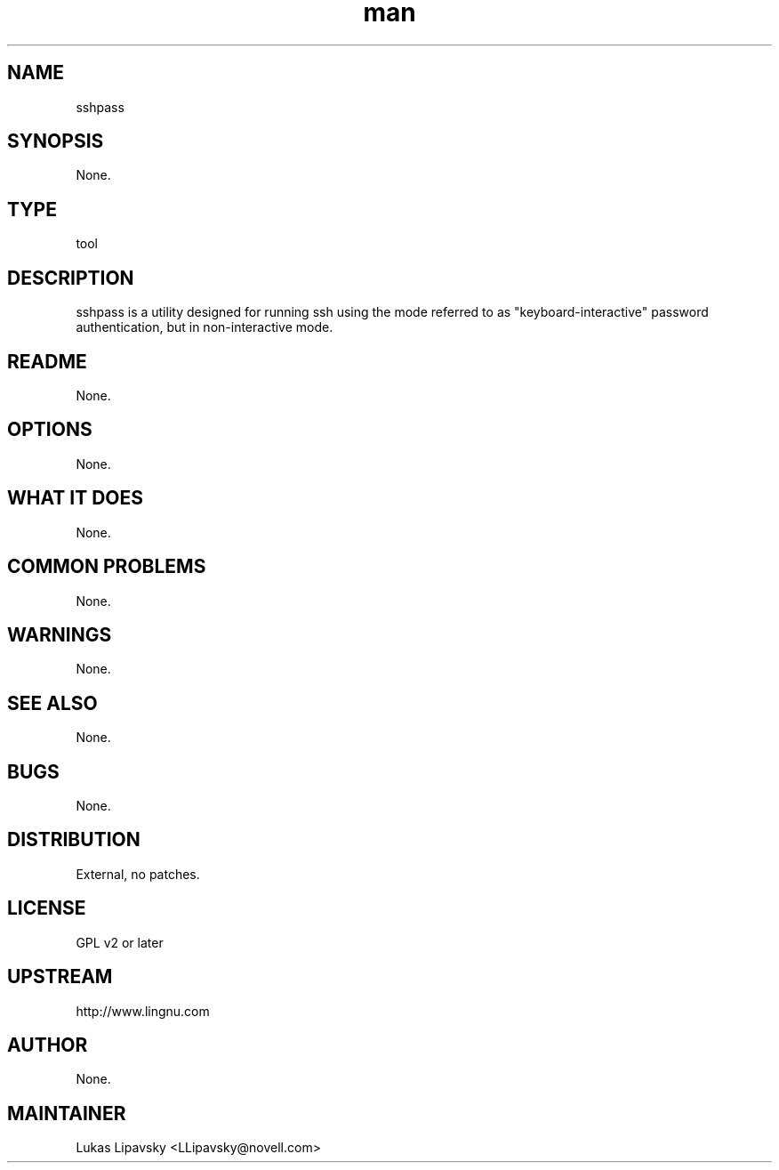 ." Manpage for sshpass.
." Contact David Mulder <dmulder@novell.com> to correct errors or typos.
.TH man 8 "21 Oct 2011" "1.0" "sshpass man page"
.SH NAME
sshpass
.SH SYNOPSIS
None.
.SH TYPE
tool
.SH DESCRIPTION
sshpass is a utility designed for running ssh using the mode referred to as "keyboard-interactive" password authentication, but in non-interactive mode.
.SH README
None.
.SH OPTIONS
None.
.SH WHAT IT DOES
None.
.SH COMMON PROBLEMS
None.
.SH WARNINGS
None.
.SH SEE ALSO
None.
.SH BUGS
None.
.SH DISTRIBUTION
External, no patches.
.SH LICENSE
GPL v2 or later
.SH UPSTREAM
http://www.lingnu.com
.SH AUTHOR
None.
.SH MAINTAINER
Lukas Lipavsky <LLipavsky@novell.com>
